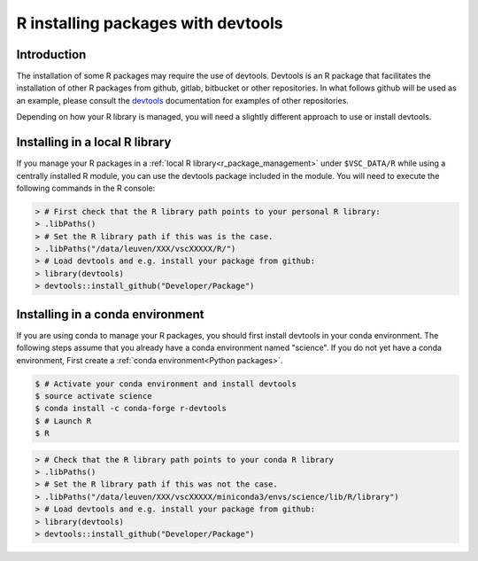 .. _r_devtools:

R installing packages with devtools
===================================

Introduction
~~~~~~~~~~~~

The installation of some R packages may require the use of devtools.
Devtools is an R package that facilitates the installation of other
R packages from github, gitlab, bitbucket or other repositories.
In what follows github will be used as an example, please consult the
devtools_ documentation for examples of other repositories.

Depending on how your R library is managed, you will need a slightly different
approach to use or install devtools.


Installing in a local R library
~~~~~~~~~~~~~~~~~~~~~~~~~~~~~~~

If you manage your R packages in a :ref:`local R library<r_package_management>` under ``$VSC_DATA/R``
while using a centrally installed R module, you can use the devtools package included in the module.
You will need to execute the following commands in the R console:

.. code-block:: r

   > # First check that the R library path points to your personal R library:
   > .libPaths()
   > # Set the R library path if this was is the case.
   > .libPaths("/data/leuven/XXX/vscXXXXX/R/")
   > # Load devtools and e.g. install your package from github:
   > library(devtools)
   > devtools::install_github("Developer/Package")

Installing in a conda environment
~~~~~~~~~~~~~~~~~~~~~~~~~~~~~~~~~

If you are using conda to manage your R packages, you should first install
devtools in your conda environment. The following steps assume that you 
already have a conda environment named "science". If you do not yet have
a conda environment, First create a :ref:`conda environment<Python packages>`. 

.. code-block:: bash

   $ # Activate your conda environment and install devtools
   $ source activate science
   $ conda install -c conda-forge r-devtools
   $ # Launch R
   $ R

.. code-block:: r

   > # Check that the R library path points to your conda R library
   > .libPaths()
   > # Set the R library path if this was not the case.
   > .libPaths("/data/leuven/XXX/vscXXXXX/miniconda3/envs/science/lib/R/library")
   > # Load devtools and e.g. install your package from github:
   > library(devtools)
   > devtools::install_github("Developer/Package")

.. _devtools: https://www.rdocumentation.org/packages/devtools
